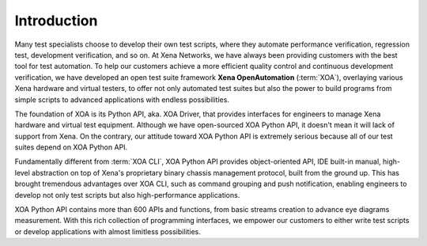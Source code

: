 Introduction
====================

Many test specialists choose to develop their own test scripts, where they automate performance verification, regression test, development verification, and so on. At Xena Networks, we have always been providing customers with the best tool for test automation. To help our customers achieve a more efficient quality control and continuous development verification, we have developed an open test suite framework **Xena OpenAutomation** (:term:`XOA`), overlaying various Xena hardware and virtual testers, to offer not only automated test suites but also the power to build programs from simple scripts to advanced applications with endless possibilities.

The foundation of XOA is its Python API, aka. XOA Driver, that provides interfaces for engineers to manage Xena hardware and virtual test equipment. Although we have open-sourced XOA Python API, it doesn't mean it will lack of support from Xena. On the contrary, our attitude toward XOA Python API is extremely serious because all of our test suites depend on XOA Python API.

Fundamentally different from :term:`XOA CLI`, XOA Python API provides object-oriented API, IDE built-in manual, high-level abstraction on top of Xena's proprietary binary chassis management protocol, built from the ground up. This has brought tremendous advantages over XOA CLI, such as command grouping and push notification, enabling engineers to develop not only test scripts but also high-performance applications.

XOA Python API contains more than 600 APIs and functions, from basic streams creation to advance eye diagrams measurement. With this rich collection of programming interfaces, we empower our customers to either write test scripts or develop applications with almost limitless possibilities.
